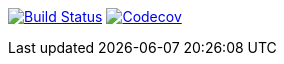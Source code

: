 image:https://travis-ci.org/Mergoth/okpdMarket.svg?branch=dev["Build Status", link="https://travis-ci.org/Mergoth/okpdMarket"]
image:https://codecov.io/gh/Mergoth/okpdMarket/branch/master/graph/badge.svg["Codecov", link="https://codecov.io/gh/Mergoth/okpdMarket"]